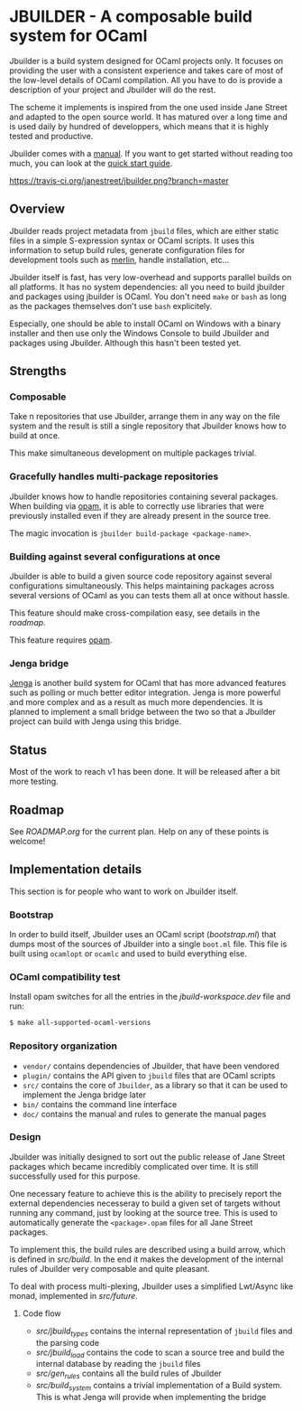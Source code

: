 * JBUILDER - A composable build system for OCaml

Jbuilder is a build system designed for OCaml projects only. It
focuses on providing the user with a consistent experience and takes
care of most of the low-level details of OCaml compilation. All you
have to do is provide a description of your project and Jbuilder will
do the rest.

The scheme it implements is inspired from the one used inside Jane
Street and adapted to the open source world. It has matured over a
long time and is used daily by hundred of developpers, which means
that it is highly tested and productive.

Jbuilder comes with a [[./doc/manual.org][manual]]. If you want to get started without
reading too much, you can look at the [[./doc/quick-start.org][quick start guide]].

[[https://travis-ci.org/janestreet/jbuilder][https://travis-ci.org/janestreet/jbuilder.png?branch=master]]

** Overview

Jbuilder reads project metadata from =jbuild= files, which are either
static files in a simple S-expression syntax or OCaml scripts. It uses
this information to setup build rules, generate configuration files
for development tools such as [[https://github.com/ocaml/merlin][merlin]], handle installation, etc...

Jbuilder itself is fast, has very low-overhead and supports parallel
builds on all platforms. It has no system dependencies: all you need
to build jbuilder and packages using jbuilder is OCaml. You don't need
=make= or =bash= as long as the packages themselves don't use =bash=
explicitely.

Especially, one should be able to install OCaml on Windows with a
binary installer and then use only the Windows Console to build
Jbuilder and packages using Jbuilder. Although this hasn't been tested
yet.

** Strengths

*** Composable

Take n repositories that use Jbuilder, arrange them in any way on the
file system and the result is still a single repository that Jbuilder
knows how to build at once.

This make simultaneous development on multiple packages trivial.

*** Gracefully handles multi-package repositories

Jbuilder knows how to handle repositories containing several
packages. When building via [[https://opam.ocaml.org/][opam]], it is able to correctly use
libraries that were previously installed even if they are already
present in the source tree.

The magic invocation is =jbuilder build-package <package-name>=.

*** Building against several configurations at once

Jbuilder is able to build a given source code repository against
several configurations simultaneously. This helps maintaining packages
across several versions of OCaml as you can tests them all at once
without hassle.

This feature should make cross-compilation easy, see details in the
[[ROADMAP.org][roadmap]].

This feature requires [[https://opam.ocaml.org/][opam]].

*** Jenga bridge

[[https://github.com/janestreet/jenga][Jenga]] is another build system for OCaml that has more advanced
features such as polling or much better editor integration. Jenga is
more powerful and more complex and as a result as much more
dependencies.  It is planned to implement a small bridge between the
two so that a Jbuilder project can build with Jenga using this bridge.

** Status

Most of the work to reach v1 has been done. It will be released after
a bit more testing.

** Roadmap

See [[ROADMAP.org]] for the current plan. Help on any of these points is
welcome!

** Implementation details

This section is for people who want to work on Jbuilder itself.

*** Bootstrap

In order to build itself, Jbuilder uses an OCaml script ([[bootstrap.ml]])
that dumps most of the sources of Jbuilder into a single =boot.ml=
file. This file is built using =ocamlopt= or =ocamlc= and used to
build everything else.

*** OCaml compatibility test

Install opam switches for all the entries in the [[jbuild-workspace.dev]]
file and run:

#+begin_src sh
$ make all-supported-ocaml-versions
#+end_src

*** Repository organization

- =vendor/= contains dependencies of Jbuilder, that have been vendored
- =plugin/= contains the API given to =jbuild= files that are OCaml
  scripts
- =src/= contains the core of =Jbuilder=, as a library so that it can
  be used to implement the Jenga bridge later
- =bin/= contains the command line interface
- =doc/= contains the manual and rules to generate the manual pages

*** Design

Jbuilder was initially designed to sort out the public release of Jane
Street packages which became incredibly complicated over time. It is
still successfully used for this purpose.

One necessary feature to achieve this is the ability to precisely
report the external dependencies necesseray to build a given set of
targets without running any command, just by looking at the source
tree. This is used to automatically generate the =<package>.opam=
files for all Jane Street packages.

To implement this, the build rules are described using a build arrow,
which is defined in [[src/build.mli][src/build]]. In the end it makes the development
of the internal rules of Jbuilder very composable and quite pleasant.

To deal with process multi-plexing, Jbuilder uses a simplified
Lwt/Async like monad, implemented in [[src/future.mli][src/future]].

**** Code flow

- [[src/jbuild_types.ml][src/jbuild_types]] contains the internal representation of =jbuild=
  files and the parsing code
- [[src/jbuild_load.ml][src/jbuild_load]] contains the code to scan a source tree and build
  the internal database by reading the =jbuild= files
- [[src/gen_rules.ml][src/gen_rules]] contains all the build rules of Jbuilder
- [[src/build_system.ml][src/build_system]] contains a trivial implementation of a Build
  system. This is what Jenga will provide when implementing the bridge
